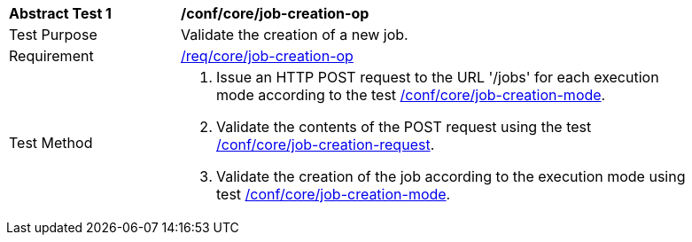 [[ats_core_job-creation-op]]
[width="90%",cols="2,6a"]
|===
^|*Abstract Test {counter:ats-id}* |*/conf/core/job-creation-op*
^|Test Purpose |Validate the creation of a new job.
^|Requirement |<<req_core_job-creation-op,/req/core/job-creation-op>>
^|Test Method |. Issue an HTTP POST request to the URL '/jobs' for each execution mode according to the test <<ats_core_job-creation-mode, /conf/core/job-creation-mode>>.
. Validate the contents of the POST request using the test <<ats_core_job-creation-request,/conf/core/job-creation-request>>.
. Validate the creation of the job according to the execution mode using test <<ats_core_job-creation-mode,/conf/core/job-creation-mode>>.
|===
